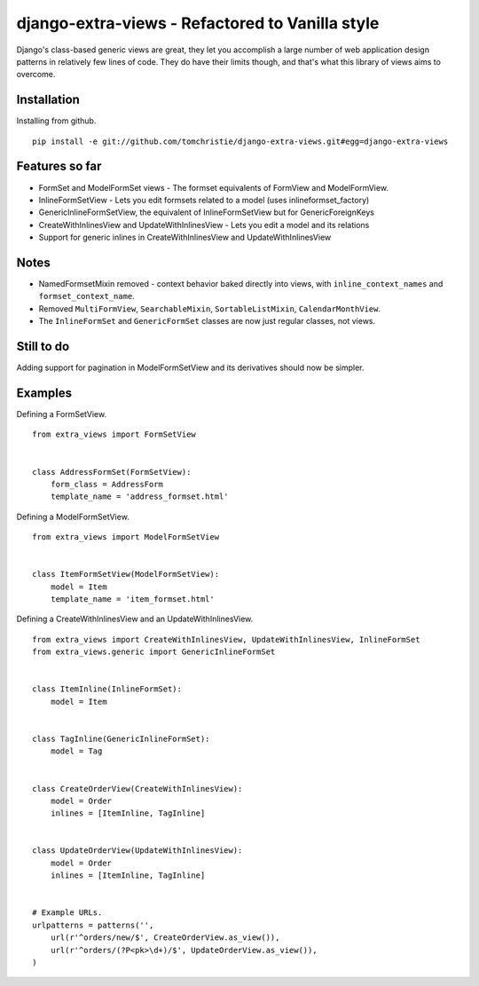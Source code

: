 django-extra-views - Refactored to Vanilla style
================================================

Django's class-based generic views are great, they let you accomplish a large number of web application design patterns in relatively few lines of code.  They do have their limits though, and that's what this library of views aims to overcome.

.. image:: https://api.travis-ci.org/AndrewIngram/django-extra-views.png?branch=master
        :target: https://travis-ci.org/AndrewIngram/django-extra-views

.. image:: https://pypip.in/d/django-extra-views/badge.png
        :target: https://crate.io/packages/django-extra-views/

Installation
------------

Installing from github. ::

    pip install -e git://github.com/tomchristie/django-extra-views.git#egg=django-extra-views

.. _`Documentation`: https://django-extra-views.readthedocs.org/en/latest/

Features so far
------------------

- FormSet and ModelFormSet views - The formset equivalents of FormView and ModelFormView.
- InlineFormSetView - Lets you edit formsets related to a model (uses inlineformset_factory)
- GenericInlineFormSetView, the equivalent of InlineFormSetView but for GenericForeignKeys
- CreateWithInlinesView and UpdateWithInlinesView - Lets you edit a model and its relations
- Support for generic inlines in CreateWithInlinesView and UpdateWithInlinesView

Notes
-----

- NamedFormsetMixin removed - context behavior baked directly into views, with ``inline_context_names`` and ``formset_context_name``.
- Removed ``MultiFormView``, ``SearchableMixin``, ``SortableListMixin``, ``CalendarMonthView``.
- The ``InlineFormSet`` and ``GenericFormSet`` classes are now just regular classes, not views.

Still to do
-----------

Adding support for pagination in ModelFormSetView and its derivatives should now be simpler.

Examples
--------

Defining a FormSetView. ::

    from extra_views import FormSetView


    class AddressFormSet(FormSetView):
        form_class = AddressForm
        template_name = 'address_formset.html'

Defining a ModelFormSetView. ::

    from extra_views import ModelFormSetView


    class ItemFormSetView(ModelFormSetView):
        model = Item
        template_name = 'item_formset.html'

Defining a CreateWithInlinesView and an UpdateWithInlinesView. ::

    from extra_views import CreateWithInlinesView, UpdateWithInlinesView, InlineFormSet
    from extra_views.generic import GenericInlineFormSet


    class ItemInline(InlineFormSet):
        model = Item


    class TagInline(GenericInlineFormSet):
        model = Tag


    class CreateOrderView(CreateWithInlinesView):
        model = Order
        inlines = [ItemInline, TagInline]


    class UpdateOrderView(UpdateWithInlinesView):
        model = Order
        inlines = [ItemInline, TagInline]


    # Example URLs.
    urlpatterns = patterns('',
        url(r'^orders/new/$', CreateOrderView.as_view()),
        url(r'^orders/(?P<pk>\d+)/$', UpdateOrderView.as_view()),
    )
